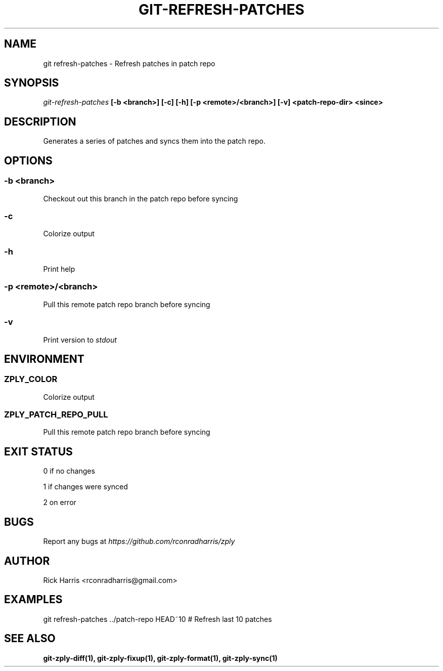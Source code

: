 .TH GIT-REFRESH-PATCHES 1 "18 Oct 2014" "git-zply 0.1"
.SH NAME
git refresh-patches - Refresh patches in patch repo
.SH SYNOPSIS
.I git-refresh-patches
.B [-b <branch>] [-c] [-h] [-p <remote>/<branch>] [-v] <patch-repo-dir> <since>
.SH DESCRIPTION
Generates a series of patches and syncs them into the patch repo.
.SH OPTIONS
.SS -b <branch>
Checkout out this branch in the patch repo before syncing
.SS -c
Colorize output
.SS -h
Print help
.SS -p <remote>/<branch>
Pull this remote patch repo branch before syncing
.SS -v
Print version to
.I stdout
.SH ENVIRONMENT
.SS ZPLY_COLOR
Colorize output
.SS ZPLY_PATCH_REPO_PULL
Pull this remote patch repo branch before syncing
.SH EXIT STATUS
0 if no changes
.P
1 if changes were synced
.P
2 on error
.SH BUGS
Report any bugs at
.I https://github.com/rconradharris/zply
.SH AUTHOR
Rick Harris <rconradharris@gmail.com>
.SH EXAMPLES
git refresh-patches ../patch-repo HEAD~10 # Refresh last 10 patches
.SH SEE ALSO
.B git-zply-diff(1), git-zply-fixup(1), git-zply-format(1), git-zply-sync(1)
